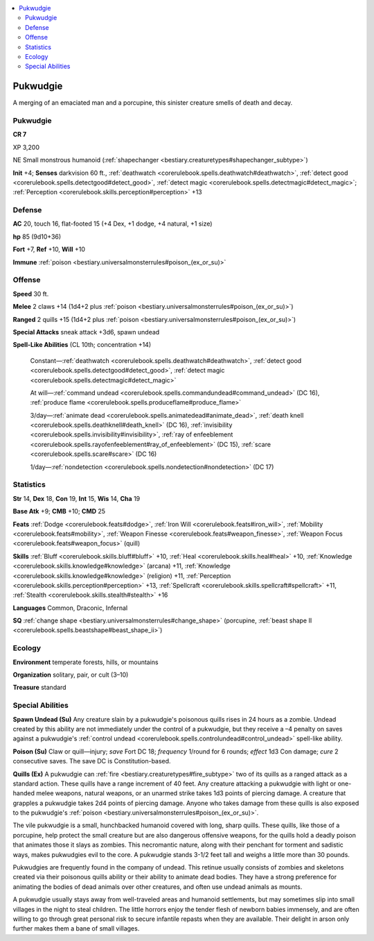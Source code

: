 
.. _`bestiary3.pukwudgie`:

.. contents:: \ 

.. _`bestiary3.pukwudgie#pukwudgie`:

Pukwudgie
**********

A merging of an emaciated man and a porcupine, this sinister creature smells of death and decay.

Pukwudgie
==========

**CR 7** 

XP 3,200

NE Small monstrous humanoid (:ref:`shapechanger <bestiary.creaturetypes#shapechanger_subtype>`\ )

\ **Init**\  +4; \ **Senses**\  darkvision 60 ft., :ref:`deathwatch <corerulebook.spells.deathwatch#deathwatch>`\ , :ref:`detect good <corerulebook.spells.detectgood#detect_good>`\ , :ref:`detect magic <corerulebook.spells.detectmagic#detect_magic>`\ ; :ref:`Perception <corerulebook.skills.perception#perception>`\  +13

.. _`bestiary3.pukwudgie#defense`:

Defense
========

\ **AC**\  20, touch 16, flat-footed 15 (+4 Dex, +1 dodge, +4 natural, +1 size)

\ **hp**\  85 (9d10+36)

\ **Fort**\  +7, \ **Ref**\  +10, \ **Will**\  +10

\ **Immune**\  :ref:`poison <bestiary.universalmonsterrules#poison_(ex_or_su)>`

.. _`bestiary3.pukwudgie#offense`:

Offense
========

\ **Speed**\  30 ft.

\ **Melee**\  2 claws +14 (1d4+2 plus :ref:`poison <bestiary.universalmonsterrules#poison_(ex_or_su)>`\ )

\ **Ranged**\  2 quills +15 (1d4+2 plus :ref:`poison <bestiary.universalmonsterrules#poison_(ex_or_su)>`\ )

\ **Special Attacks**\  sneak attack +3d6, spawn undead

\ **Spell-Like Abilities**\  (CL 10th; concentration +14)

 Constant—:ref:`deathwatch <corerulebook.spells.deathwatch#deathwatch>`\ , :ref:`detect good <corerulebook.spells.detectgood#detect_good>`\ , :ref:`detect magic <corerulebook.spells.detectmagic#detect_magic>`

 At will—:ref:`command undead <corerulebook.spells.commandundead#command_undead>`\  (DC 16), :ref:`produce flame <corerulebook.spells.produceflame#produce_flame>`

 3/day—:ref:`animate dead <corerulebook.spells.animatedead#animate_dead>`\ , :ref:`death knell <corerulebook.spells.deathknell#death_knell>`\  (DC 16), :ref:`invisibility <corerulebook.spells.invisibility#invisibility>`\ , :ref:`ray of enfeeblement <corerulebook.spells.rayofenfeeblement#ray_of_enfeeblement>`\  (DC 15), :ref:`scare <corerulebook.spells.scare#scare>`\  (DC 16)

 1/day—:ref:`nondetection <corerulebook.spells.nondetection#nondetection>`\  (DC 17)

.. _`bestiary3.pukwudgie#statistics`:

Statistics
===========

\ **Str**\  14, \ **Dex**\  18, \ **Con**\  19, \ **Int**\  15, \ **Wis**\  14, \ **Cha**\  19

\ **Base Atk**\  +9; \ **CMB**\  +10; \ **CMD**\  25

\ **Feats**\  :ref:`Dodge <corerulebook.feats#dodge>`\ , :ref:`Iron Will <corerulebook.feats#iron_will>`\ , :ref:`Mobility <corerulebook.feats#mobility>`\ , :ref:`Weapon Finesse <corerulebook.feats#weapon_finesse>`\ , :ref:`Weapon Focus <corerulebook.feats#weapon_focus>`\  (quill)

\ **Skills**\  :ref:`Bluff <corerulebook.skills.bluff#bluff>`\  +10, :ref:`Heal <corerulebook.skills.heal#heal>`\  +10, :ref:`Knowledge <corerulebook.skills.knowledge#knowledge>`\  (arcana) +11, :ref:`Knowledge <corerulebook.skills.knowledge#knowledge>`\  (religion) +11, :ref:`Perception <corerulebook.skills.perception#perception>`\  +13, :ref:`Spellcraft <corerulebook.skills.spellcraft#spellcraft>`\  +11, :ref:`Stealth <corerulebook.skills.stealth#stealth>`\  +16

\ **Languages**\  Common, Draconic, Infernal

\ **SQ**\  :ref:`change shape <bestiary.universalmonsterrules#change_shape>`\  (porcupine, :ref:`beast shape II <corerulebook.spells.beastshape#beast_shape_ii>`\ )

.. _`bestiary3.pukwudgie#ecology`:

Ecology
========

\ **Environment**\  temperate forests, hills, or mountains

\ **Organization**\  solitary, pair, or cult (3–10)

\ **Treasure**\  standard

.. _`bestiary3.pukwudgie#special_abilities`:

Special Abilities
==================

\ **Spawn Undead (Su)**\  Any creature slain by a pukwudgie's poisonous quills rises in 24 hours as a zombie. Undead created by this ability are not immediately under the control of a pukwudgie, but they receive a –4 penalty on saves against a pukwudgie's :ref:`control undead <corerulebook.spells.controlundead#control_undead>`\  spell-like ability.

\ **Poison (Su)**\  Claw or quill—injury; \ *save*\  Fort DC 18; \ *frequency*\  1/round for 6 rounds; \ *effect*\  1d3 Con damage; \ *cure*\  2 consecutive saves. The save DC is Constitution-based.

\ **Quills (Ex)**\  A pukwudgie can :ref:`fire <bestiary.creaturetypes#fire_subtype>`\  two of its quills as a ranged attack as a standard action. These quills have a range increment of 40 feet. Any creature attacking a pukwudgie with light or one-handed melee weapons, natural weapons, or an unarmed strike takes 1d3 points of piercing damage. A creature that grapples a pukwudgie takes 2d4 points of piercing damage. Anyone who takes damage from these quills is also exposed to the pukwudgie's :ref:`poison <bestiary.universalmonsterrules#poison_(ex_or_su)>`\ .

The vile pukwudgie is a small, hunchbacked humanoid covered with long, sharp quills. These quills, like those of a porcupine, help protect the small creature but are also dangerous offensive weapons, for the quills hold a deadly poison that animates those it slays as zombies. This necromantic nature, along with their penchant for torment and sadistic ways, makes pukwudgies evil to the core. A pukwudgie stands 3-1/2 feet tall and weighs a little more than 30 pounds.

Pukwudgies are frequently found in the company of undead. This retinue usually consists of zombies and skeletons created via their poisonous quills ability or their ability to animate dead bodies. They have a strong preference for animating the bodies of dead animals over other creatures, and often use undead animals as mounts.

A pukwudgie usually stays away from well-traveled areas and humanoid settlements, but may sometimes slip into small villages in the night to steal children. The little horrors enjoy the tender flesh of newborn babies immensely, and are often willing to go through great personal risk to secure infantile repasts when they are available. Their delight in arson only further makes them a bane of small villages.

